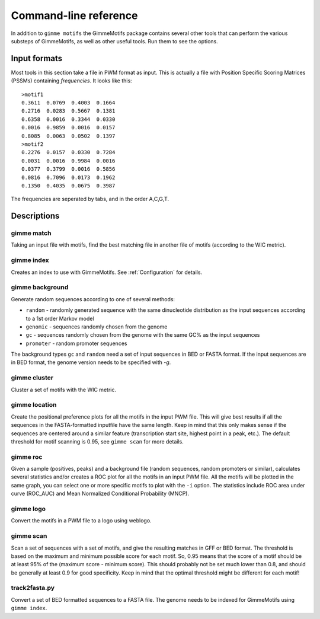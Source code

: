 .. _`command-line`:

Command-line reference
======================

In addition to ``gimme motifs`` the GimmeMotifs package contains
several other tools that can perform the various substeps of
GimmeMotifs, as well as other useful tools. Run them to see the options.

Input formats
-------------

Most tools in this section take a file in PWM format as input. This is
actually a file with Position Specific Scoring Matrices (PSSMs)
containing *frequencies*. It looks like this:

::

    >motif1
    0.3611  0.0769  0.4003  0.1664
    0.2716  0.0283  0.5667  0.1381
    0.6358  0.0016  0.3344  0.0330
    0.0016  0.9859  0.0016  0.0157
    0.8085  0.0063  0.0502  0.1397
    >motif2
    0.2276  0.0157  0.0330  0.7284
    0.0031  0.0016  0.9984  0.0016
    0.0377  0.3799  0.0016  0.5856
    0.0816  0.7096  0.0173  0.1962
    0.1350  0.4035  0.0675  0.3987

The frequencies are seperated by tabs, and in the order A,C,G,T.

Descriptions
------------

gimme match
~~~~~~~~~~~

Taking an input file with motifs, find the best matching file in another
file of motifs (according to the WIC metric).

gimme index
~~~~~~~~~~~

Creates an index to use with GimmeMotifs. See :ref:`Configuration` for details.

gimme background
~~~~~~~~~~~~~~~~

Generate random sequences according to one of several methods:

- ``random`` - randomly generated sequence with the same dinucleotide distribution as the input sequences according to a 1st order Markov model
- ``genomic`` - sequences randomly chosen from the genome 
- ``gc`` - sequences randomly chosen from the genome with the same GC% as the input sequences
- ``promoter`` - random promoter sequences

The background types ``gc`` and ``random`` need a set of input sequences
in BED or FASTA format. If the input sequences are in BED format, the 
genome version needs to be specified with `-g`. 

gimme cluster
~~~~~~~~~~~~~

Cluster a set of motifs with the WIC metric.

gimme location
~~~~~~~~~~~~~~

Create the positional preference plots for all the motifs in the input
PWM file. This will give best results if all the sequences in the
FASTA-formatted inputfile have the same length. Keep in mind that this
only makes sense if the sequences are centered around a similar feature
(transcription start site, highest point in a peak, etc.). The default
threshold for motif scanning is 0.95, see ``gimme scan`` for more
details.

gimme roc
~~~~~~~~~

Given a sample (positives, peaks) and a background file (random
sequences, random promoters or similar), calculates several statistics
and/or creates a ROC plot for all the motifs in an input PWM file. All
the motifs will be plotted in the same graph, you can select one or more
specific motifs to plot with the ``-i`` option. The statistics include
ROC area under curve (ROC\_AUC) and Mean Normalized Conditional
Probability (MNCP).

gimme logo
~~~~~~~~~~

Convert the motifs in a PWM file to a logo using weblogo.

gimme scan
~~~~~~~~~~

Scan a set of sequences with a set of motifs, and give the resulting
matches in GFF or BED format. The threshold is based on the maximum and
minimum possible score for each motif. So, 0.95 means that the score of
a motif should be at least 95% of the (maximum score - minimum score).
This should probably not be set much lower than 0.8, and should be
generally at least 0.9 for good specificity. Keep in mind that the
optimal threshold might be different for each motif!

track2fasta.py 
~~~~~~~~~~~~~~~

Convert a set of BED formatted sequences to a FASTA file. The genome
needs to be indexed for GimmeMotifs using ``gimme index``.
